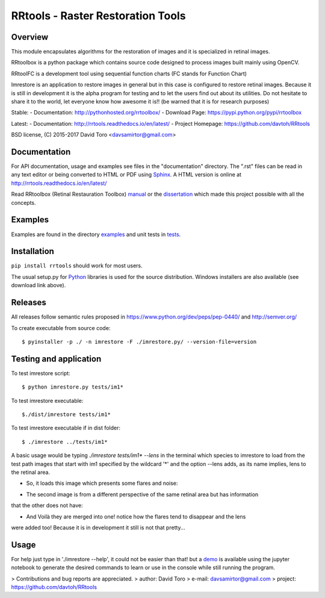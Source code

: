 =========================================================
RRtools - Raster Restoration Tools  |build-status| |docs|
=========================================================

Overview
========
This module encapsulates algorithms for the restoration of images and it is
specialized in retinal images.

RRtoolbox is a python package which contains source code designed to process images built
mainly using OpenCV.

RRtoolFC is a development tool using sequential function charts (FC stands for Function Chart)

Imrestore is an application to restore images in general but in this case is configured to
restore retinal images. Because it is still in development it is the alpha program for testing
and to let the users find out about its utilities. Do not hesitate to share it to the world,
let everyone know how awesome it is!! (be warned that it is for research purposes)

Stable:
- Documentation: http://pythonhosted.org/rrtoolbox/
- Download Page: https://pypi.python.org/pypi/rrtoolbox

Latest:
- Documentation: http://rrtools.readthedocs.io/en/latest/
- Project Homepage: https://github.com/davtoh/RRtools

BSD license, (C) 2015-2017 David Toro <davsamirtor@gmail.com>

Documentation
=============
For API documentation, usage and examples see files in the "documentation"
directory.  The ".rst" files can be read in any text editor or being converted to
HTML or PDF using Sphinx_. A HTML version is online at
http://rrtools.readthedocs.io/en/latest/

Read RRtoolbox (Retinal Restauration Toolbox) manual_ or the dissertation_
which made this project possible with all the concepts.

Examples
========
Examples are found in the directory examples_ and unit tests in tests_.

Installation
============
``pip install rrtools`` should work for most users.

The usual setup.py for Python_ libraries is used for the source distribution.
Windows installers are also available (see download link above).

.. _`documentation/index.rst`: https://github.com/davtoh/RRtools/blob/master/documentation/index.rst
.. _examples: https://github.com/davtoh/RRtools/tree/master/examples
.. _tests: https://github.com/davtoh/RRtools/tree/master/tests
.. _Python: http://python.org/
.. _Sphinx: http://sphinx-doc.org/
.. _pyinstaller: http://www.pyinstaller.org/
.. |build-status| image:: https://travis-ci.org/pyserial/pyserial.svg?branch=master
   :target: https://github.com/davtoh/RRtools/releases
   :alt: Build status
.. |docs| image:: https://readthedocs.org/projects/pyserial/badge/?version=latest
   :target: http://rrtools.readthedocs.io/
   :alt: Documentation
.. _manual: https://github.com/davtoh/RRtools/blob/master/documentation/_build/latex/RRtoolbox.pdf
.. _dissertation:
.. _demo: https://github.com/davtoh/RRtools/blob/master/ImRestore_demo.ipynb

Releases
========

All releases follow semantic rules proposed in https://www.python.org/dev/peps/pep-0440/ and http://semver.org/

To create executable from source code::

    $ pyinstaller -p ./ -n imrestore -F ./imrestore.py/ --version-file=version


Testing and application
=======================

To test imrestore script::

    $ python imrestore.py tests/im1*

To test imrestore executable::

    $./dist/imrestore tests/im1*

To test imrestore executable if in dist folder::

    $ ./imrestore ../tests/im1*

A basic usage would be typing `./imrestore tests/im1* --lens` in the terminal which species
to imrestore to load from the test path images that start with im1 specified by the wildcard
'*' and the option --lens adds, as its name implies, lens to the retinal area.

* So, it loads this image which presents some flares and noise:

.. image:: https://github.com/davtoh/RRtools/blob/master/tests/im1_1.jpg
	Retina photo 1

* The second image is from a different perspective of the same retinal area but has information
that the other does not have:

.. image:: https://github.com/davtoh/RRtools/blob/master/tests/im1_2.jpg
	Retina photo 2

* And Voilà they are merged into one! notice how the flares tend to disappear and the lens
were added too! Because it is in development it still is not that pretty...

.. image:: https://github.com/davtoh/RRtools/blob/master/tests/_restored_im1_1.jpg
	Rethina photo result


Usage
=====
For help just type in './imrestore --help', it could not be easier than that! but a demo_
is available using the jupyter notebook to generate the desired commands to learn or use
in the console while still running the program.

> Contributions and bug reports are appreciated.
> author: David Toro
> e-mail: davsamirtor@gmail.com
> project: https://github.com/davtoh/RRtools
